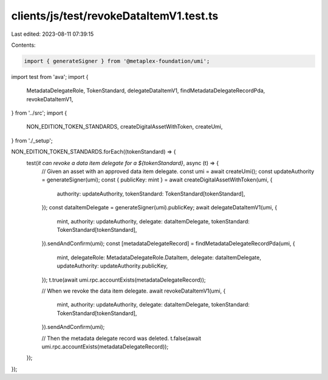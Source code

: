 clients/js/test/revokeDataItemV1.test.ts
========================================

Last edited: 2023-08-11 07:39:15

Contents:

.. code-block:: ts

    import { generateSigner } from '@metaplex-foundation/umi';
import test from 'ava';
import {
  MetadataDelegateRole,
  TokenStandard,
  delegateDataItemV1,
  findMetadataDelegateRecordPda,
  revokeDataItemV1,
} from '../src';
import {
  NON_EDITION_TOKEN_STANDARDS,
  createDigitalAssetWithToken,
  createUmi,
} from './_setup';

NON_EDITION_TOKEN_STANDARDS.forEach((tokenStandard) => {
  test(`it can revoke a data item delegate for a ${tokenStandard}`, async (t) => {
    // Given an asset with an approved data item delegate.
    const umi = await createUmi();
    const updateAuthority = generateSigner(umi);
    const { publicKey: mint } = await createDigitalAssetWithToken(umi, {
      authority: updateAuthority,
      tokenStandard: TokenStandard[tokenStandard],
    });
    const dataItemDelegate = generateSigner(umi).publicKey;
    await delegateDataItemV1(umi, {
      mint,
      authority: updateAuthority,
      delegate: dataItemDelegate,
      tokenStandard: TokenStandard[tokenStandard],
    }).sendAndConfirm(umi);
    const [metadataDelegateRecord] = findMetadataDelegateRecordPda(umi, {
      mint,
      delegateRole: MetadataDelegateRole.DataItem,
      delegate: dataItemDelegate,
      updateAuthority: updateAuthority.publicKey,
    });
    t.true(await umi.rpc.accountExists(metadataDelegateRecord));

    // When we revoke the data item delegate.
    await revokeDataItemV1(umi, {
      mint,
      authority: updateAuthority,
      delegate: dataItemDelegate,
      tokenStandard: TokenStandard[tokenStandard],
    }).sendAndConfirm(umi);

    // Then the metadata delegate record was deleted.
    t.false(await umi.rpc.accountExists(metadataDelegateRecord));
  });
});


